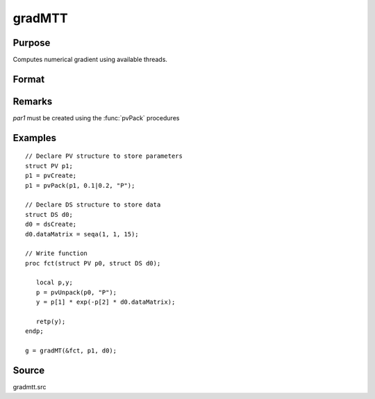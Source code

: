 
gradMTT
==============================================

Purpose
----------------

Computes numerical gradient using available threads.

Format
----------------
.. function:: gradMTT(&fct,par1,data1)

    :param &fct: pointer to procedure returning either Nx1 vector or 1x1 scalar.
    :type &fct: scalar

    :param par1: structure of type :class:`PV` containing parameter vector at which gradient is to be evaluated
    :type par1: struct

    :param data1: structure of type DS containing any data needed by *fct*
    :type data1: struct

    :returns: **g** (*NxK or 1xK*) - Jacobian or gradient.

Remarks
-------

*par1* must be created using the :func:`pvPack` procedures


Examples
----------------

::

    // Declare PV structure to store parameters
    struct PV p1;
    p1 = pvCreate;
    p1 = pvPack(p1, 0.1|0.2, "P");

    // Declare DS structure to store data
    struct DS d0;
    d0 = dsCreate;
    d0.dataMatrix = seqa(1, 1, 15);

    // Write function
    proc fct(struct PV p0, struct DS d0);

       local p,y;
       p = pvUnpack(p0, "P");
       y = p[1] * exp(-p[2] * d0.dataMatrix);

       retp(y);
    endp;

    g = gradMT(&fct, p1, d0);

Source
------

gradmtt.src
